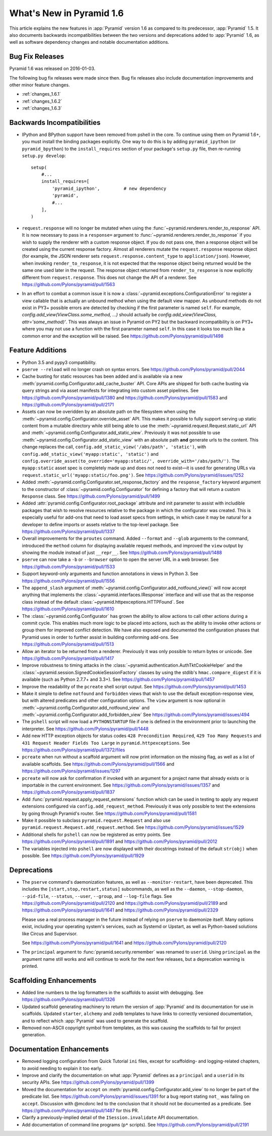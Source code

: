What's New in Pyramid 1.6
=========================

This article explains the new features in :app:`Pyramid` version 1.6 as
compared to its predecessor, :app:`Pyramid` 1.5. It also documents backwards
incompatibilities between the two versions and deprecations added to
:app:`Pyramid` 1.6, as well as software dependency changes and notable
documentation additions.

Bug Fix Releases
----------------
Pyramid 1.6 was released on 2016-01-03.

The following bug fix releases were made since then. Bug fix releases also
include documentation improvements and other minor feature changes.

- :ref:`changes_1.6.1`
- :ref:`changes_1.6.2`
- :ref:`changes_1.6.3`

Backwards Incompatibilities
---------------------------

- IPython and BPython support have been removed from pshell in the core. To
  continue using them on Pyramid 1.6+, you must install the binding packages
  explicitly. One way to do this is by adding ``pyramid_ipython`` (or
  ``pyramid_bpython``) to the ``install_requires`` section of your package's
  ``setup.py`` file, then re-running ``setup.py develop``::

    setup(
        #...
        install_requires=[
            'pyramid_ipython',         # new dependency
            'pyramid',
            #...
        ],
    )

- ``request.response`` will no longer be mutated when using the
  :func:`~pyramid.renderers.render_to_response` API. It is now necessary to
  pass in a ``response=`` argument to
  :func:`~pyramid.renderers.render_to_response` if you wish to supply the
  renderer with a custom response object. If you do not pass one, then a
  response object will be created using the current response factory. Almost
  all renderers mutate the ``request.response`` response object (for example,
  the JSON renderer sets ``request.response.content_type`` to
  ``application/json``). However, when invoking ``render_to_response``, it is
  not expected that the response object being returned would be the same one
  used later in the request. The response object returned from
  ``render_to_response`` is now explicitly different from ``request.response``.
  This does not change the API of a renderer. See
  https://github.com/Pylons/pyramid/pull/1563

- In an effort to combat a common issue it is now a
  :class:`~pyramid.exceptions.ConfigurationError` to register a view
  callable that is actually an unbound method when using the default view
  mapper. As unbound methods do not exist in PY3+ possible errors are detected
  by checking if the first parameter is named ``self``. For example,
  `config.add_view(ViewClass.some_method, ...)` should actually be
  `config.add_view(ViewClass, attr='some_method)'`. This was always an issue
  in Pyramid on PY2 but the backward incompatibility is on PY3+ where you may
  not use a function with the first parameter named ``self``. In this case
  it looks too much like a common error and the exception will be raised.
  See https://github.com/Pylons/pyramid/pull/1498


Feature Additions
-----------------

- Python 3.5 and pypy3 compatibility.

- ``pserve --reload`` will no longer crash on syntax errors. See
  https://github.com/Pylons/pyramid/pull/2044

- Cache busting for static resources has been added and is available via a new
  :meth:`pyramid.config.Configurator.add_cache_buster` API. Core APIs are
  shipped for both cache busting via query strings and via asset manifests for
  integrating into custom asset pipelines. See
  https://github.com/Pylons/pyramid/pull/1380 and
  https://github.com/Pylons/pyramid/pull/1583 and
  https://github.com/Pylons/pyramid/pull/2171

- Assets can now be overidden by an absolute path on the filesystem when using
  the :meth:`~pyramid.config.Configurator.override_asset` API. This makes it
  possible to fully support serving up static content from a mutable directory
  while still being able to use the :meth:`~pyramid.request.Request.static_url`
  API and :meth:`~pyramid.config.Configurator.add_static_view`.  Previously it
  was not possible to use :meth:`~pyramid.config.Configurator.add_static_view`
  with an absolute path **and** generate urls to the content. This change
  replaces the call, ``config.add_static_view('/abs/path', 'static')``, with
  ``config.add_static_view('myapp:static', 'static')`` and
  ``config.override_asset(to_override='myapp:static/',
  override_with='/abs/path/')``. The ``myapp:static`` asset spec is completely
  made up and does not need to exist—it is used for generating URLs via
  ``request.static_url('myapp:static/foo.png')``. See
  https://github.com/Pylons/pyramid/issues/1252

- Added :meth:`~pyramid.config.Configurator.set_response_factory` and the
  ``response_factory`` keyword argument to the constructor of
  :class:`~pyramid.config.Configurator` for defining a factory that will return
  a custom ``Response`` class. See https://github.com/Pylons/pyramid/pull/1499

- Added :attr:`pyramid.config.Configurator.root_package` attribute and init
  parameter to assist with includible packages that wish to resolve resources
  relative to the package in which the configurator was created. This is
  especially useful for add-ons that need to load asset specs from settings, in
  which case it may be natural for a developer to define imports or assets
  relative to the top-level package. See
  https://github.com/Pylons/pyramid/pull/1337

- Overall improvements for the ``proutes`` command. Added ``--format`` and
  ``--glob`` arguments to the command, introduced the ``method``
  column for displaying available request methods, and improved the ``view``
  output by showing the module instead of just ``__repr__``. See
  https://github.com/Pylons/pyramid/pull/1488

- ``pserve`` can now take a ``-b`` or ``--browser`` option to open the server
  URL in a web browser. See https://github.com/Pylons/pyramid/pull/1533

- Support keyword-only arguments and function annotations in views in Python 3.
  See https://github.com/Pylons/pyramid/pull/1556

- The ``append_slash`` argument of
  :meth:`~pyramid.config.Configurator.add_notfound_view()` will now accept
  anything that implements the :class:`~pyramid.interfaces.IResponse` interface
  and will use that as the response class instead of the default
  :class:`~pyramid.httpexceptions.HTTPFound`. See
  https://github.com/Pylons/pyramid/pull/1610

- The :class:`~pyramid.config.Configurator` has grown the ability to allow
  actions to call other actions during a commit cycle. This enables much more
  logic to be placed into actions, such as the ability to invoke other actions
  or group them for improved conflict detection. We have also exposed and
  documented the configuration phases that Pyramid uses in order to further
  assist in building conforming add-ons. See
  https://github.com/Pylons/pyramid/pull/1513

- Allow an iterator to be returned from a renderer. Previously it was only
  possible to return bytes or unicode. See
  https://github.com/Pylons/pyramid/pull/1417

- Improve robustness to timing attacks in the
  :class:`~pyramid.authentication.AuthTktCookieHelper` and the
  :class:`~pyramid.session.SignedCookieSessionFactory` classes by using the
  stdlib's ``hmac.compare_digest`` if it is available (such as Python 2.7.7+
  and 3.3+). See https://github.com/Pylons/pyramid/pull/1457

- Improve the readability of the ``pcreate`` shell script output. See
  https://github.com/Pylons/pyramid/pull/1453

- Make it simple to define ``notfound`` and ``forbidden`` views that wish to
  use the default exception-response view, but with altered predicates and
  other configuration options. The ``view`` argument is now optional in
  :meth:`~pyramid.config.Configurator.add_notfound_view` and
  :meth:`~pyramid.config.Configurator.add_forbidden_view` See
  https://github.com/Pylons/pyramid/issues/494

- The ``pshell`` script will now load a ``PYTHONSTARTUP`` file if one is
  defined in the environment prior to launching the interpreter. See
  https://github.com/Pylons/pyramid/pull/1448

- Add new HTTP exception objects for status codes ``428 Precondition
  Required``, ``429 Too Many Requests`` and ``431 Request Header Fields Too
  Large`` in ``pyramid.httpexceptions``. See
  https://github.com/Pylons/pyramid/pull/1372/files

- ``pcreate`` when run without a scaffold argument will now print information
  on the missing flag, as well as a list of available scaffolds. See
  https://github.com/Pylons/pyramid/pull/1566 and
  https://github.com/Pylons/pyramid/issues/1297

- ``pcreate`` will now ask for confirmation if invoked with an argument for a
  project name that already exists or is importable in the current environment.
  See https://github.com/Pylons/pyramid/issues/1357 and
  https://github.com/Pylons/pyramid/pull/1837

- Add :func:`pyramid.request.apply_request_extensions` function which can be
  used in testing to apply any request extensions configured via
  ``config.add_request_method``. Previously it was only possible to test the
  extensions by going through Pyramid's router. See
  https://github.com/Pylons/pyramid/pull/1581

- Make it possible to subclass ``pyramid.request.Request`` and also use
  ``pyramid.request.Request.add_request.method``. See
  https://github.com/Pylons/pyramid/issues/1529

- Additional shells for ``pshell`` can now be registered as entry points. See
  https://github.com/Pylons/pyramid/pull/1891 and
  https://github.com/Pylons/pyramid/pull/2012

- The variables injected into ``pshell`` are now displayed with their
  docstrings instead of the default ``str(obj)`` when possible. See
  https://github.com/Pylons/pyramid/pull/1929


Deprecations
------------

- The ``pserve`` command's daemonization features, as well as
  ``--monitor-restart``, have been deprecated. This includes the
  ``[start,stop,restart,status]`` subcommands, as well as the ``--daemon``,
  ``--stop-daemon``, ``--pid-file``, ``--status``, ``--user``, ``--group``, and
  ``--log-file`` flags. See https://github.com/Pylons/pyramid/pull/2120 and
  https://github.com/Pylons/pyramid/pull/2189 and
  https://github.com/Pylons/pyramid/pull/1641 and
  https://github.com/Pylons/pyramid/pull/2329

  Please use a real process manager in the future instead of relying on
  ``pserve`` to daemonize itself. Many options exist, including your operating
  system's services, such as Systemd or Upstart, as well as Python-based
  solutions like Circus and Supervisor.

  See https://github.com/Pylons/pyramid/pull/1641 and
  https://github.com/Pylons/pyramid/pull/2120

- The ``principal`` argument to :func:`pyramid.security.remember` was renamed
  to ``userid``. Using ``principal`` as the argument name still works and will
  continue to work for the next few releases, but a deprecation warning is
  printed.


Scaffolding Enhancements
------------------------

- Added line numbers to the log formatters in the scaffolds to assist with
  debugging. See https://github.com/Pylons/pyramid/pull/1326

- Updated scaffold generating machinery to return the version of :app:`Pyramid`
  and its documentation for use in scaffolds. Updated ``starter``, ``alchemy``
  and ``zodb`` templates to have links to correctly versioned documentation,
  and to reflect which :app:`Pyramid` was used to generate the scaffold.

- Removed non-ASCII copyright symbol from templates, as this was causing the
  scaffolds to fail for project generation.


Documentation Enhancements
--------------------------

- Removed logging configuration from Quick Tutorial ``ini`` files, except for
  scaffolding- and logging-related chapters, to avoid needing to explain it too
  early.

- Improve and clarify the documentation on what :app:`Pyramid` defines as a
  ``principal`` and a ``userid`` in its security APIs. See
  https://github.com/Pylons/pyramid/pull/1399

- Moved the documentation for ``accept`` on
  :meth:`pyramid.config.Configurator.add_view` to no longer be part of the
  predicate list. See https://github.com/Pylons/pyramid/issues/1391 for a bug
  report stating ``not_`` was failing on ``accept``. Discussion with @mcdonc
  led to the conclusion that it should not be documented as a predicate.
  See https://github.com/Pylons/pyramid/pull/1487 for this PR.

- Clarify a previously-implied detail of the ``ISession.invalidate`` API
  documentation.

- Add documentation of command line programs (``p*`` scripts). See
  https://github.com/Pylons/pyramid/pull/2191
